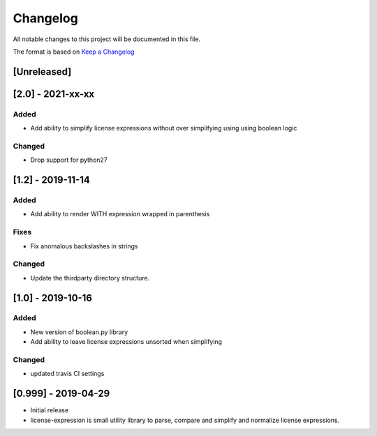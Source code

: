 Changelog
=========
All notable changes to this project will be documented in this file.

The format is based on `Keep a
Changelog <https://keepachangelog.com/en/1.0.0/>`__

[Unreleased]
------------

[2.0] - 2021-xx-xx
------------------
Added
~~~~~
-  Add ability to simplify license expressions without over simplifying using using boolean logic

Changed
~~~~~~~
-  Drop support for python27

[1.2] - 2019-11-14
------------------
Added
~~~~~
-  Add ability to render WITH expression wrapped in parenthesis

Fixes
~~~~~
-  Fix anomalous backslashes in strings

Changed
~~~~~~~
-  Update the thirdparty directory structure.

[1.0] - 2019-10-16
------------------
Added
~~~~~
-  New version of boolean.py library
-  Add ability to leave license expressions unsorted when simplifying

Changed
~~~~~~~
-  updated travis CI settings

[0.999] - 2019-04-29
--------------------
-  Initial release
-  license-expression is small utility library to parse, compare and
   simplify and normalize license expressions.

